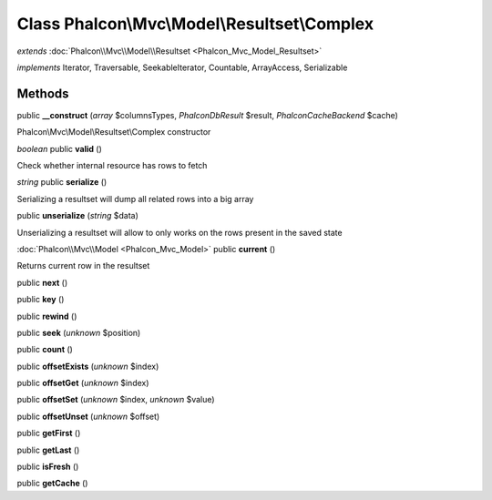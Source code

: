 Class **Phalcon\\Mvc\\Model\\Resultset\\Complex**
=================================================

*extends* :doc:`Phalcon\\Mvc\\Model\\Resultset <Phalcon_Mvc_Model_Resultset>`

*implements* Iterator, Traversable, SeekableIterator, Countable, ArrayAccess, Serializable

Methods
---------

public **__construct** (*array* $columnsTypes, *Phalcon\Db\Result* $result, *Phalcon\Cache\Backend* $cache)

Phalcon\\Mvc\\Model\\Resultset\\Complex constructor



*boolean* public **valid** ()

Check whether internal resource has rows to fetch



*string* public **serialize** ()

Serializing a resultset will dump all related rows into a big array



public **unserialize** (*string* $data)

Unserializing a resultset will allow to only works on the rows present in the saved state



:doc:`Phalcon\\Mvc\\Model <Phalcon_Mvc_Model>` public **current** ()

Returns current row in the resultset



public **next** ()

public **key** ()

public **rewind** ()

public **seek** (*unknown* $position)

public **count** ()

public **offsetExists** (*unknown* $index)

public **offsetGet** (*unknown* $index)

public **offsetSet** (*unknown* $index, *unknown* $value)

public **offsetUnset** (*unknown* $offset)

public **getFirst** ()

public **getLast** ()

public **isFresh** ()

public **getCache** ()

